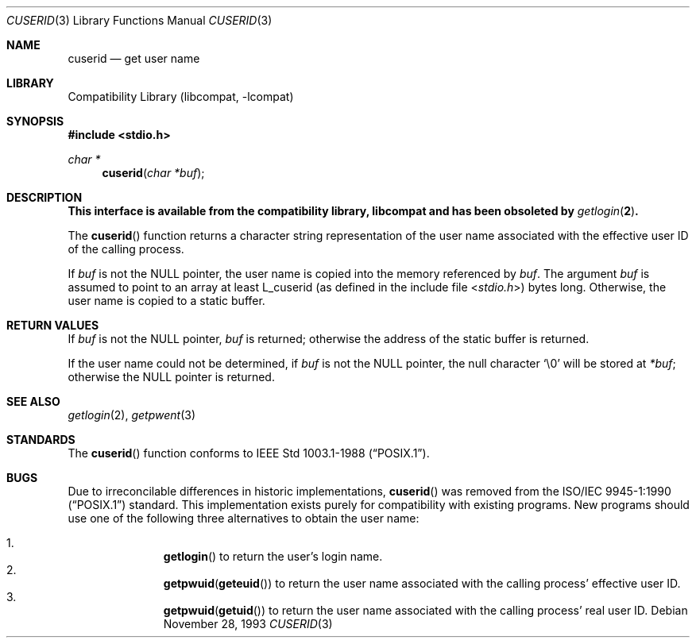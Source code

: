 .\" Copyright (c) 1990, 1991 The Regents of the University of California.
.\" All rights reserved.
.\"
.\" Redistribution and use in source and binary forms, with or without
.\" modification, are permitted provided that the following conditions
.\" are met:
.\" 1. Redistributions of source code must retain the above copyright
.\"    notice, this list of conditions and the following disclaimer.
.\" 2. Redistributions in binary form must reproduce the above copyright
.\"    notice, this list of conditions and the following disclaimer in the
.\"    documentation and/or other materials provided with the distribution.
.\" 3. Neither the name of the University nor the names of its contributors
.\"    may be used to endorse or promote products derived from this software
.\"    without specific prior written permission.
.\"
.\" THIS SOFTWARE IS PROVIDED BY THE REGENTS AND CONTRIBUTORS ``AS IS'' AND
.\" ANY EXPRESS OR IMPLIED WARRANTIES, INCLUDING, BUT NOT LIMITED TO, THE
.\" IMPLIED WARRANTIES OF MERCHANTABILITY AND FITNESS FOR A PARTICULAR PURPOSE
.\" ARE DISCLAIMED.  IN NO EVENT SHALL THE REGENTS OR CONTRIBUTORS BE LIABLE
.\" FOR ANY DIRECT, INDIRECT, INCIDENTAL, SPECIAL, EXEMPLARY, OR CONSEQUENTIAL
.\" DAMAGES (INCLUDING, BUT NOT LIMITED TO, PROCUREMENT OF SUBSTITUTE GOODS
.\" OR SERVICES; LOSS OF USE, DATA, OR PROFITS; OR BUSINESS INTERRUPTION)
.\" HOWEVER CAUSED AND ON ANY THEORY OF LIABILITY, WHETHER IN CONTRACT, STRICT
.\" LIABILITY, OR TORT (INCLUDING NEGLIGENCE OR OTHERWISE) ARISING IN ANY WAY
.\" OUT OF THE USE OF THIS SOFTWARE, EVEN IF ADVISED OF THE POSSIBILITY OF
.\" SUCH DAMAGE.
.\"
.\"     from: @(#)ctermid.3	5.2 (Berkeley) 4/19/91
.\"	$NetBSD: cuserid.3,v 1.12 2005/04/01 12:51:07 christos Exp $
.\"
.Dd November 28, 1993
.Dt CUSERID 3
.Os
.Sh NAME
.Nm cuserid
.Nd get user name
.Sh LIBRARY
.Lb libcompat
.Sh SYNOPSIS
.In stdio.h
.Ft char *
.Fn cuserid "char *buf"
.Sh DESCRIPTION
.Bf -symbolic
This interface is available from the compatibility library, libcompat and
has been obsoleted by
.Xr getlogin 2 .
.Ef
.Pp
The
.Fn cuserid
function returns a character string representation of the user name
associated with the effective user ID of the calling process.
.Pp
If
.Fa buf
is not the
.Dv NULL
pointer, the user name is copied into the memory referenced by
.Fa buf .
The argument
.Fa buf
is assumed to point to an array at least
.Dv L_cuserid
(as defined in the include
file
.In stdio.h )
bytes long.
Otherwise, the user name is copied to a static buffer.
.Sh RETURN VALUES
If
.Fa buf
is not the
.Dv NULL
pointer,
.Fa buf
is returned;
otherwise the address of the static buffer is returned.
.Pp
If the user name could not be determined, if
.Fa buf
is not the
.Dv NULL
pointer, the null character
.Sq \e0
will be stored at
.Fa *buf ;
otherwise
the
.Dv NULL
pointer is returned.
.Sh SEE ALSO
.Xr getlogin 2 ,
.Xr getpwent 3
.Sh STANDARDS
The
.Fn cuserid
function conforms to
.St -p1003.1-88 .
.Sh BUGS
Due to irreconcilable differences in historic implementations,
.Fn cuserid
was removed from the
.St -p1003.1-90
standard.
This implementation exists purely for compatibility with existing programs.
New programs should use one of the following three alternatives to
obtain the user name:
.Pp
.Bl -enum -offset indent -compact
.It
.Fn getlogin
to return the user's login name.
.It
.Nm getpwuid Ns Pq Fn geteuid
to return the user name associated with the calling process' effective user ID.
.It
.Nm getpwuid Ns Pq Fn getuid
to return the user name associated with the calling process' real user ID.
.El
